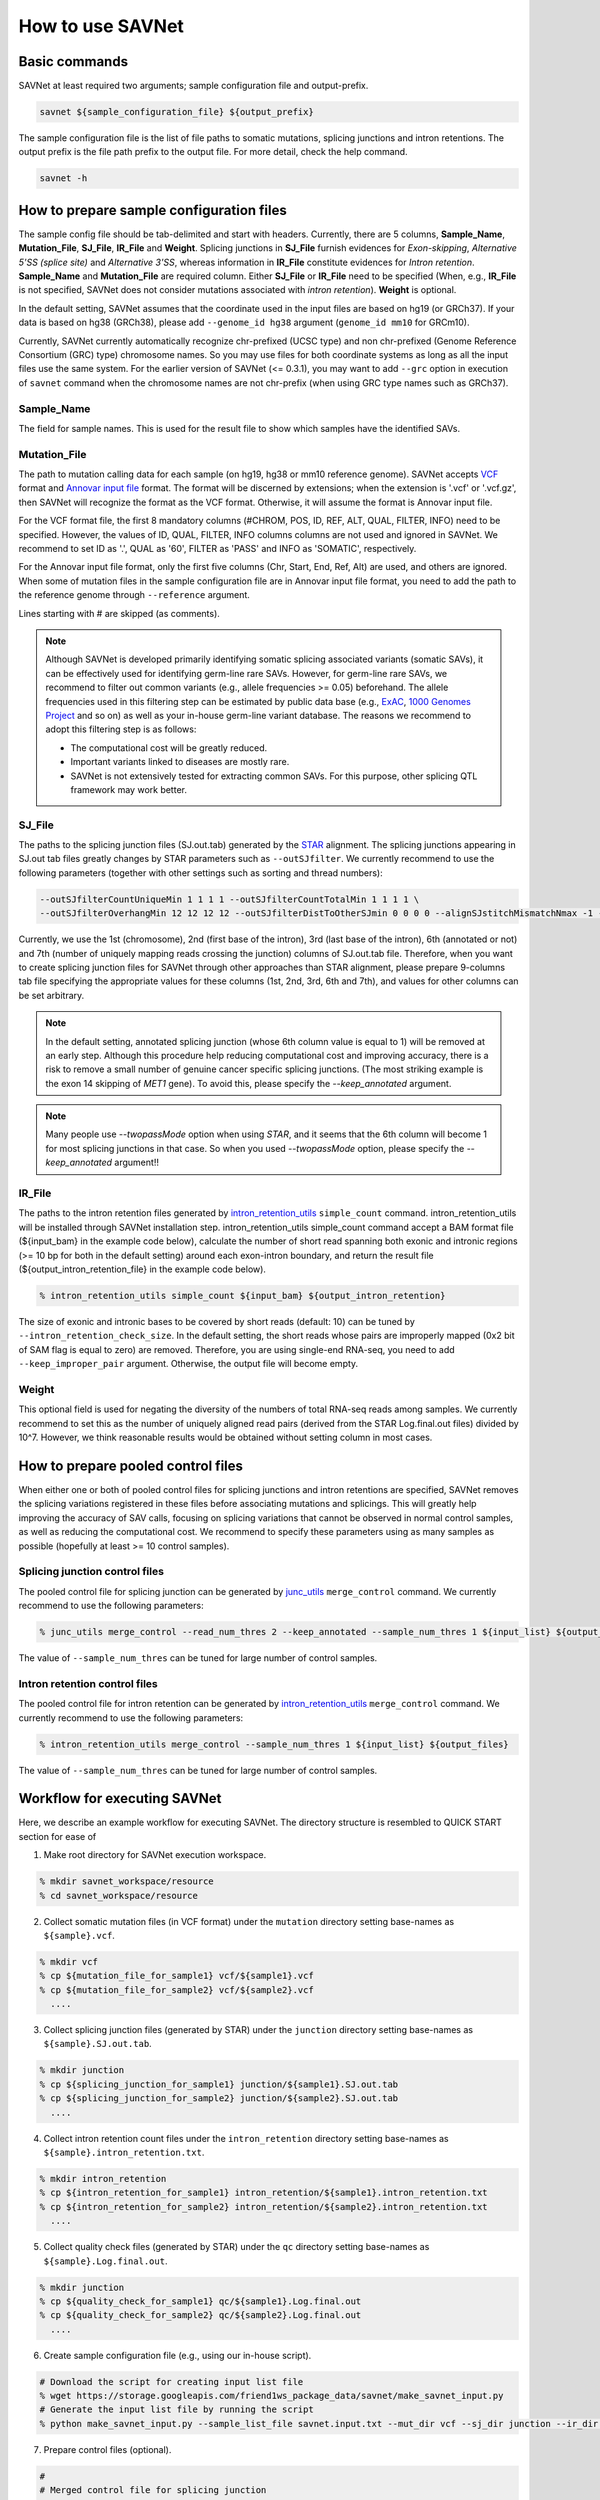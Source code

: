 How to use SAVNet
=================

Basic commands
--------------

SAVNet at least required two arguments; sample configuration file and output-prefix.

.. code-block:: none

  savnet ${sample_configuration_file} ${output_prefix}

The sample configuration file is the list of file paths to somatic mutations, splicing junctions and intron retentions.
The output prefix is the file path prefix to the output file.
For more detail, check the help command.

.. code-block:: none

  savnet -h



How to prepare sample configuration files
-----------------------------------------

The sample config file should be tab-delimited and start with headers.
Currently, there are 5 columns, **Sample_Name**, **Mutation_File**, **SJ_File**, **IR_File** and **Weight**.
Splicing junctions in **SJ_File** furnish evidences for *Exon-skipping*, *Alternative 5'SS (splice site)* and *Alternative 3'SS*,
whereas information in **IR_File** constitute evidences for *Intron retention*.
**Sample_Name** and **Mutation_File** are required column.
Either **SJ_File** or **IR_File** need to be specified
(When, e.g., **IR_File** is not specified, SAVNet does not consider mutations associated with *intron retention*).
**Weight** is optional.

In the default setting, SAVNet assumes that the coordinate used in the input files are based on hg19 (or GRCh37).
If your data is based on hg38 (GRCh38), please add ``--genome_id hg38`` argument (``genome_id mm10`` for GRCm10).

Currently, SAVNet currently automatically recognize chr-prefixed (UCSC type) and non chr-prefixed (Genome Reference Consortium (GRC) type) chromosome names.
So you may use files for both coordinate systems as long as all the input files use the same system.
For the earlier version of SAVNet (<= 0.3.1), you may want to add ``--grc`` option in execution of ``savnet`` command
when the chromosome names are not chr-prefix (when using GRC type names such as GRCh37).


Sample_Name
^^^^^^^^^^^

The field for sample names. This is used for the result file to show which samples have the identified SAVs.


Mutation_File
^^^^^^^^^^^^^

The path to mutation calling data for each sample (on hg19, hg38 or mm10 reference genome).
SAVNet accepts `VCF <https://samtools.github.io/hts-specs/VCFv4.2.pdf>`_ format and
`Annovar input file <http://annovar.openbioinformatics.org/en/latest/user-guide/input/>`_ format.
The format will be discerned by extensions;
when the extension is '.vcf' or '.vcf.gz', then SAVNet will recognize the format as the VCF format.
Otherwise, it will assume the format is Annovar input file.

For the VCF format file, the first 8 mandatory columns (#CHROM, POS, ID, REF, ALT, QUAL, FILTER, INFO) need to be specified.
However, the values of ID, QUAL, FILTER, INFO columns columns are not used and ignored in SAVNet.
We recommend to set ID as '.', QUAL as '60', FILTER as 'PASS' and INFO as 'SOMATIC', respectively.

For the Annovar input file format, only the first five columns (Chr, Start, End, Ref, Alt) are used, and others are ignored.
When some of mutation files in the sample configuration file are in Annovar input file format,
you need to add the path to the reference genome through ``--reference`` argument.

Lines starting with # are skipped (as comments).

.. note::

  Although SAVNet is developed primarily identifying somatic splicing associated variants (somatic SAVs),
  it can be effectively used for identifying germ-line rare SAVs. However, for germ-line rare SAVs,
  we recommend to filter out common variants (e.g., allele frequencies >= 0.05) beforehand.
  The allele frequencies used in this filtering step can be estimated by public data base
  (e.g., `ExAC <http://exac.broadinstitute.org>`_, `1000 Genomes Project <http://www.internationalgenome.org>`_ and so on)
  as well as your in-house germ-line variant database. The reasons we recommend to adopt this filtering step is as follows:

  * The computational cost will be greatly reduced.
  * Important variants linked to diseases are mostly rare.
  * SAVNet is not extensively tested for extracting common SAVs. For this purpose, other splicing QTL framework may work better.


SJ_File
^^^^^^^

The paths to the splicing junction files (SJ.out.tab) generated by the `STAR <https://github.com/alexdobin/STAR>`_ alignment.
The splicing junctions appearing in SJ.out tab files greatly changes by STAR parameters such as ``--outSJfilter``.
We currently recommend to use the following parameters (together with other settings such as sorting and thread numbers):

.. code-block:: none

    --outSJfilterCountUniqueMin 1 1 1 1 --outSJfilterCountTotalMin 1 1 1 1 \
    --outSJfilterOverhangMin 12 12 12 12 --outSJfilterDistToOtherSJmin 0 0 0 0 --alignSJstitchMismatchNmax -1 -1 -1 -1

Currently, we use the 1st (chromosome), 2nd (first base of the intron), 3rd (last base of the intron),
6th (annotated or not) and 7th (number of uniquely mapping reads crossing the junction) columns of SJ.out.tab file.
Therefore, when you want to create splicing junction files for SAVNet through other approaches than STAR alignment,
please prepare 9-columns tab file specifying the appropriate values for these columns (1st, 2nd, 3rd, 6th and 7th),
and values for other columns can be set arbitrary.

.. note::

  In the default setting, annotated splicing junction (whose 6th column value is equal to 1) will be removed at an early step.
  Although this procedure help reducing computational cost and improving accuracy,
  there is a risk to remove a small number of genuine cancer specific splicing junctions.
  (The most striking example is the exon 14 skipping of *MET1* gene).
  To avoid this, please specify the `--keep_annotated` argument.

.. note::

  Many people use `--twopassMode` option when using `STAR`, and it seems that the 6th column will become 1 for most splicing junctions in that case.
  So when you used `--twopassMode` option, please specify the `--keep_annotated` argument!!


IR_File
^^^^^^^

The paths to the intron retention files generated by `intron_retention_utils <https://github.com/friend1ws/intron_retention_utils>`_
``simple_count`` command.
intron_retention_utils will be installed through SAVNet installation step.
intron_retention_utils simple_count command accept a BAM format file (${input_bam} in the example code below),
calculate the number of short read spanning both exonic and intronic regions (>= 10 bp for both in the default setting) around each exon-intron boundary,
and return the result file (${output_intron_retention_file} in the example code below).

.. code-block:: none

    % intron_retention_utils simple_count ${input_bam} ${output_intron_retention}

The size of exonic and intronic bases to be covered by short reads (default: 10) can be tuned by ``--intron_retention_check_size``.
In the default setting, the short reads whose pairs are improperly mapped (0x2 bit of SAM flag is equal to zero) are removed.
Therefore, you are using single-end RNA-seq, you need to add ``--keep_improper_pair`` argument.
Otherwise, the output file will become empty.


Weight
^^^^^^

This optional field is used for negating the diversity of the numbers of total RNA-seq reads among samples.
We currently recommend to set this as the number of uniquely aligned read pairs (derived from the STAR Log.final.out files) divided by 10^7.
However, we think reasonable results would be obtained without setting column in most cases.



How to prepare pooled control files
-----------------------------------

When either one or both of pooled control files for splicing junctions and intron retentions are specified,
SAVNet removes the splicing variations registered in these files before associating mutations and splicings.
This will greatly help improving the accuracy of SAV calls,
focusing on splicing variations that cannot be observed in normal control samples, as well as reducing the computational cost.
We recommend to specify these parameters using as many samples as possible (hopefully at least >= 10 control samples).


Splicing junction control files
^^^^^^^^^^^^^^^^^^^^^^^^^^^^^^^

The pooled control file for splicing junction can be generated by `junc_utils <https://github.com/friend1ws/junc_utils>`_
``merge_control`` command. We currently recommend to use the following parameters:

.. code-block:: none

    % junc_utils merge_control --read_num_thres 2 --keep_annotated --sample_num_thres 1 ${input_list} ${output_file}


The value of ``--sample_num_thres`` can be tuned for large number of control samples.


Intron retention control files
^^^^^^^^^^^^^^^^^^^^^^^^^^^^^^

The pooled control file for intron retention can be generated by `intron_retention_utils <https://github.com/friend1ws/intron_retention_utils>`_ ``merge_control`` command.
We currently recommend to use the following parameters:

.. code-block:: none

    % intron_retention_utils merge_control --sample_num_thres 1 ${input_list} ${output_files}

The value of ``--sample_num_thres`` can be tuned for large number of control samples.



Workflow for executing SAVNet
-----------------------------

Here, we describe an example workflow for executing SAVNet.
The directory structure is resembled to QUICK START section for ease of


1. Make root directory for SAVNet execution workspace.

.. code-block:: none

  % mkdir savnet_workspace/resource
  % cd savnet_workspace/resource


2. Collect somatic mutation files (in VCF format) under the ``mutation`` directory setting base-names as ``${sample}.vcf``.

.. code-block:: none

  % mkdir vcf
  % cp ${mutation_file_for_sample1} vcf/${sample1}.vcf
  % cp ${mutation_file_for_sample2} vcf/${sample2}.vcf
    ....


3. Collect splicing junction files (generated by STAR) under the ``junction`` directory setting base-names as ``${sample}.SJ.out.tab``.

.. code-block:: none

  % mkdir junction
  % cp ${splicing_junction_for_sample1} junction/${sample1}.SJ.out.tab
  % cp ${splicing_junction_for_sample2} junction/${sample2}.SJ.out.tab
    ....


4. Collect intron retention count files under the ``intron_retention`` directory setting base-names as ``${sample}.intron_retention.txt``.

.. code-block:: none

  % mkdir intron_retention
  % cp ${intron_retention_for_sample1} intron_retention/${sample1}.intron_retention.txt
  % cp ${intron_retention_for_sample2} intron_retention/${sample2}.intron_retention.txt
    ....


5. Collect quality check files (generated by STAR) under the ``qc`` directory setting base-names as ``${sample}.Log.final.out``.

.. code-block:: none

  % mkdir junction
  % cp ${quality_check_for_sample1} qc/${sample1}.Log.final.out
  % cp ${quality_check_for_sample2} qc/${sample2}.Log.final.out
    ....


6. Create sample configuration file (e.g., using our in-house script).

.. code-block:: none

  # Download the script for creating input list file
  % wget https://storage.googleapis.com/friend1ws_package_data/savnet/make_savnet_input.py
  # Generate the input list file by running the script
  % python make_savnet_input.py --sample_list_file savnet.input.txt --mut_dir vcf --sj_dir junction --ir_dir intron_retention --qc_dir qc


7. Prepare control files (optional).

.. code-block:: none

  #
  # Merged control file for splicing junction
  #
  % mkdir junction_ctrl
  % cp ${splicing_junction_for_control1} junction_ctrl/${control1}.SJ.out.tab
  % cp ${splicing_junction_for_control2} junction_ctrl/${control2}.SJ.out.tab
    ...
  % ls junction_ctrl/*.SJ.out.tab > junction_ctrl_list.txt
  % junc_utils merge_control --read_num_thres 2 --keep_annotated --sample_num_thres 1 junction_ctrl_list.txt junction_ctrl.bed.gz

  #
  # Merged control file for intron retention
  #
  % mkdir intron_retention_ctrl
  % cp ${intron_retention_for_control1} intron_retention_ctrl/${control1}.intron_retention.txt
  % cp ${intron_retention_for_control1} intron_retention_ctrl/${control2}.intron_retention.txt
    ...
  % ls intron_retention_ctrl/*.intron_retention.txt > intron_retention_ctrl_list.txt
  % intron_retention_utils merge_control --sample_num_thres 1 intron_retention_ctrl_list.txt intron_retention_ctrl_list.bed.gz


8. Execute SAVNet command.

.. code-block:: none

  % cd ..
  % savnet resource/savnet.input.txt output_dir/output --SJ_pooled_control_file resource/junction_ctrl.bed.gz --IR_pooled_control_file resource/intron_retention_ctrl_list.bed.gz
